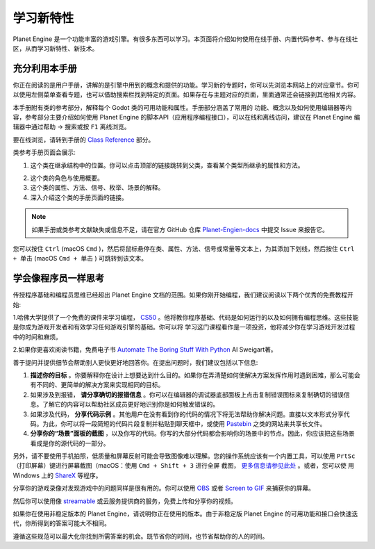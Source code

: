 学习新特性
====================

Planet Engine 是一个功能丰富的游戏引擎。有很多东西可以学习。本页面将介绍如何使用在线手册、内置代码参考、参与在线社区，从而学习新特性、新技术。

充分利用本手册
------------------

你正在阅读的是用户手册，讲解的是引擎中用到的概念和提供的功能。学习新的专题时，你可以先浏览本网站上的对应章节。你可以使用左侧菜单查看专题，也可以借助搜索栏找到特定的页面。如果存在与主题对应的页面，里面通常还会链接到其他相关内容。

.. image:: img/manual_search.png

本手册附有类的参考部分，解释每个 Godot 类的可用功能和属性。手册部分涵盖了常用的
功能、概念以及如何使用编辑器等内容，参考部分主要介绍如何使用 Planet Engine 的脚本API（应用程序编程接口），可以在线和离线访问，建议在 Planet Engine 编辑器中通过帮助 -> 搜索或按 ``F1`` 离线浏览。

.. image:: img/manual_class_reference_search.webp

要在线浏览，请转到手册的 `Class Reference <https://docs.godotengine.org/zh-cn/4.x/classes/index.html#doc-class-reference>`_ 部分。

类参考手册页面会展示:

1. 这个类在继承结构中的位置。你可以点击顶部的链接跳转到父类，查看某个类型所继承的属性和方法。

.. image:: img/manual_class_reference_inheritance.webp

2. 这个类的角色与使用概要。

3. 这个类的属性、方法、信号、枚举、场景的解释。

4. 深入介绍这个类的手册页面的链接。

.. note::
  如果手册或类参考文献缺失或信息不足，请在官方 GitHub 仓库 `Planet-Engien-docs <https://github.com/Heculen/Planet-Engine-docs/issues>`_ 中提交 Issue 来报告它。

您可以按住 ``Ctrl`` (macOS ``Cmd`` )，然后将鼠标悬停在类、属性、方法、信号或常量等文本上，为其添加下划线，然后按住 ``Ctrl + 单击`` (macOS ``Cmd + 单击`` ) 可跳转到该文本。

学会像程序员一样思考
------------------------------

传授程序基础和编程员思维已经超出 Planet Engine 文档的范围。如果你刚开始编程，我们建议阅读以下两个优秀的免费教程开始:

1.哈佛大学提供了一个免费的课件来学习编程， `CS50 <https://cs50.harvard.edu/x/>`_ 。他将教你程序基础、代码是如何运行的以及如何拥有编程思维。这些技能是你成为游戏开发者和有效学习任何游戏引擎的基础。你可以将
学习这门课程看作是一项投资，他将减少你在学习游戏开发过程中的时间和麻烦。

2.如果你更喜欢阅读书籍，免费电子书 `Automate The Boring Stuff With Python <https://automatetheboringstuff.com/>`_ Al Sweigart著。

善于提问并提供细节会帮助别人更快更好地回答你。在提出问题时，我们建议包括以下信息:

1. **描述你的目标** 。你要解释你在设计上想要达到什么目的。如果你在弄清楚如何使解决方案发挥作用时遇到困难，那么可能会有不同的、更简单的解决方案来实现相同的目标。

2. 如果涉及到报错， **请分享确切的报错信息** 。你可以在编辑器的调试器底部面板上点击复制错误图标来复制确切的错误信息。了解它的内容可以帮助社区成员更好地识别你是如何触发错误的。

3. 如果涉及代码， **分享代码示例** 。其他用户在没有看到你的代码的情况下将无法帮助你解决问题。直接以文本形式分享代码。为此，你可以将一段简短的代码片段复制并粘贴到聊天框中，或使用 `Pastebin <https://pastebin.com/>`_ 之类的网站来共享长文件。

4. **分享你的“场景”面板的截图**  ，以及你写的代码。你写的大部分代码都会影响你的场景中的节点。因此，你应该把这些场景看成是你的源代码的一部分。

.. image:: img/key_concepts_scene_tree.webp

另外，请不要使用手机拍照，低质量和屏幕反射可能会导致图像难以理解。您的操作系统应该有一个内置工具，可以使用 ``PrtSc`` （打印屏幕）键进行屏幕截图（macOS：使用 ``Cmd + Shift + 3`` 进行全屏
截图， `更多信息请参见此处 <https://support.apple.com/guide/mac-help/take-a-screenshot-mh26782/mac>`_ 。或者，您可以使
用 Windows 上的 `ShareX <https://getsharex.com/) 或 Linux 上的 [FlameShot](https://flameshot.org/>`_ 等程序。

分享你的游戏录像对发现游戏中的问题同样是很有用的。你可以使用 `OBS <https://obsproject.com/>`_ 或者 `Screen to GIF <https://www.screentogif.com/>`_ 来捕获你的屏幕。

然后你可以使用像 `streamable <https://streamable.com/>`_ 或云服务提供商的服务，免费上传和分享你的视频。

如果你在使用非稳定版本的 Planet Engine，请说明你正在使用的版本。由于非稳定版 Planet Engine 的可用功能和接口会快速迭代，你所得到的答案可能大不相同。

遵循这些规范可以最大化你找到所需答案的机会。既节省你的时间，也节省帮助你的人的时间。
